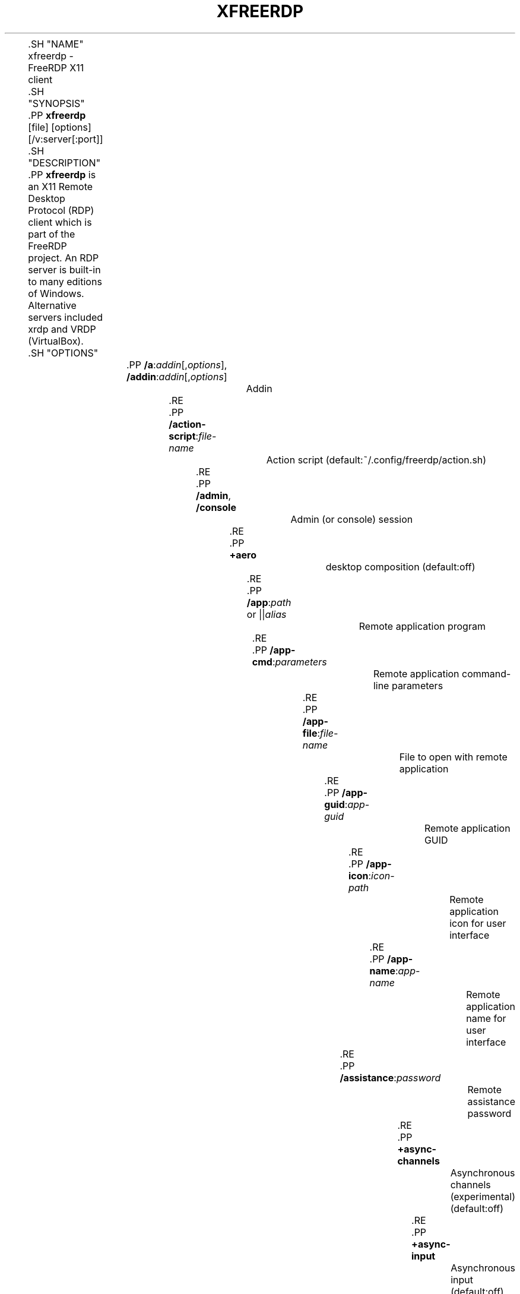 '\" t
.\"     Title: xfreerdp
.\"    Author: 
.\" Generator: DocBook XSL Stylesheets vsnapshot <http://docbook.sf.net/>
.\"      Date: 2018-08-19
.\"    Manual: xfreerdp
.\"    Source: freerdp
.\"  Language: English
.\"
.TH "XFREERDP" "1" "2018\-08\-19" "freerdp" "xfreerdp"
.\" -----------------------------------------------------------------
.\" * Define some portability stuff
.\" -----------------------------------------------------------------
.\" ~~~~~~~~~~~~~~~~~~~~~~~~~~~~~~~~~~~~~~~~~~~~~~~~~~~~~~~~~~~~~~~~~
.\" http://bugs.debian.org/507673
.\" http://lists.gnu.org/archive/html/groff/2009-02/msg00013.html
.\" ~~~~~~~~~~~~~~~~~~~~~~~~~~~~~~~~~~~~~~~~~~~~~~~~~~~~~~~~~~~~~~~~~
.ie \n(.g .ds Aq \(aq
.el       .ds Aq '
.\" -----------------------------------------------------------------
.\" * set default formatting
.\" -----------------------------------------------------------------
.\" disable hyphenation
.nh
.\" disable justification (adjust text to left margin only)
.ad l
.\" -----------------------------------------------------------------
.\" * MAIN CONTENT STARTS HERE *
.\" -----------------------------------------------------------------

	
	
	.SH "NAME"
xfreerdp \- FreeRDP X11 client

	.SH "SYNOPSIS"

	
	.PP
\fBxfreerdp\fR
[file] [options] [/v:server[:port]]

	
	.SH "DESCRIPTION"

	
	
	.PP
\fBxfreerdp\fR
is an X11 Remote Desktop Protocol (RDP) client which is part of the FreeRDP project\&. An RDP server is built\-in to many editions of Windows\&. Alternative servers included xrdp and VRDP (VirtualBox)\&.

	

	.SH "OPTIONS"

	
		

			.PP
\fB/a\fR:\fIaddin\fR[,\fIoptions\fR], \fB/addin\fR:\fIaddin\fR[,\fIoptions\fR]
.RS 4

				
				
				
					Addin

				
			.RE
			.PP
\fB/action\-script\fR:\fIfile\-name\fR
.RS 4

				
				
					Action script (default:~/\&.config/freerdp/action\&.sh)

				
			.RE
			.PP
\fB/admin\fR, \fB/console\fR
.RS 4

				
				
				
					Admin (or console) session

				
			.RE
			.PP
\fB+aero\fR
.RS 4

				
				
					desktop composition (default:off)

				
			.RE
			.PP
\fB/app\fR:\fIpath\fR or ||\fIalias\fR
.RS 4

				
				
					Remote application program

				
			.RE
			.PP
\fB/app\-cmd\fR:\fIparameters\fR
.RS 4

				
				
					Remote application command\-line parameters

				
			.RE
			.PP
\fB/app\-file\fR:\fIfile\-name\fR
.RS 4

				
				
					File to open with remote application

				
			.RE
			.PP
\fB/app\-guid\fR:\fIapp\-guid\fR
.RS 4

				
				
					Remote application GUID

				
			.RE
			.PP
\fB/app\-icon\fR:\fIicon\-path\fR
.RS 4

				
				
					Remote application icon for user interface

				
			.RE
			.PP
\fB/app\-name\fR:\fIapp\-name\fR
.RS 4

				
				
					Remote application name for user interface

				
			.RE
			.PP
\fB/assistance\fR:\fIpassword\fR
.RS 4

				
				
					Remote assistance password

				
			.RE
			.PP
\fB+async\-channels\fR
.RS 4

				
				
					Asynchronous channels (experimental) (default:off)

				
			.RE
			.PP
\fB+async\-input\fR
.RS 4

				
				
					Asynchronous input (default:off)

				
			.RE
			.PP
\fB+async\-transport\fR
.RS 4

				
				
					Asynchronous transport (experimental) (default:off)

				
			.RE
			.PP
\fB+async\-update\fR
.RS 4

				
				
					Asynchronous update (default:off)

				
			.RE
			.PP
\fB/audio\-mode\fR:\fImode\fR
.RS 4

				
				
					Audio output mode

				
			.RE
			.PP
\fB+auth\-only\fR
.RS 4

				
				
					Authenticate only (default:off)

				
			.RE
			.PP
\fB\-authentication\fR
.RS 4

				
				
					Authentication (expermiental) (default:on)

				
			.RE
			.PP
\fB+auto\-reconnect\fR
.RS 4

				
				
					Automatic reconnection (default:off)

				
			.RE
			.PP
\fB/auto\-reconnect\-max\-retries\fR:\fIretries\fR
.RS 4

				
				
					Automatic reconnection maximum retries, 0 for unlimited [0,1000]

				
			.RE
			.PP
\fB\-bitmap\-cache\fR
.RS 4

				
				
					bitmap cache (default:on)

				
			.RE
			.PP
\fB/bpp\fR:\fIdepth\fR
.RS 4

				
				
					Session bpp (color depth) (default:16)

				
			.RE
			.PP
\fB/buildconfig\fR
.RS 4

				
				
					Print the build configuration

				
			.RE
			.PP
\fB/cert\-ignore\fR
.RS 4

				
				
					Ignore certificate

				
			.RE
			.PP
\fB/cert\-name\fR:\fIname\fR
.RS 4

				
				
					Certificate name

				
			.RE
			.PP
\fB/cert\-tofu\fR
.RS 4

				
				
					Automatically accept certificate on first connect

				
			.RE
			.PP
\fB/client\-hostname\fR:\fIname\fR
.RS 4

				
				
					Client Hostname to send to server

				
			.RE
			.PP
\fB\-clipboard\fR
.RS 4

				
				
					Redirect clipboard (default:on)

				
			.RE
			.PP
\fB/codec\-cache\fR:rfx|nsc|jpeg
.RS 4

				
				
					Bitmap codec cache

				
			.RE
			.PP
\fB\-compression\fR, \fB\-z\fR
.RS 4

				
				
				
					compression (default:on)

				
			.RE
			.PP
\fB/compression\-level\fR:\fIlevel\fR
.RS 4

				
				
					Compression level (0,1,2)

				
			.RE
			.PP
\fB+credentials\-delegation\fR
.RS 4

				
				
					credentials delegation (default:off)

				
			.RE
			.PP
\fB/d\fR:\fIdomain\fR
.RS 4

				
				
					Domain

				
			.RE
			.PP
\fB\-decorations\fR
.RS 4

				
				
					Window decorations (default:on)

				
			.RE
			.PP
\fB/disp\fR
.RS 4

				
				
					Display control

				
			.RE
			.PP
\fB/drive\fR:\fIname\fR,\fIpath\fR
.RS 4

				
				
					Redirect directory <path< as named share <name<

				
			.RE
			.PP
\fB+drives\fR
.RS 4

				
				
					Redirect all mount points as shares (default:off)

				
			.RE
			.PP
\fB/dvc\fR:\fIchannel\fR[,\fIoptions\fR]
.RS 4

				
				
					Dynamic virtual channel

				
			.RE
			.PP
\fB/dynamic\-resolution\fR
.RS 4

				
				
					Send resolution updates when the window is resized

				
			.RE
			.PP
\fB/echo\fR, \fB/echo\fR
.RS 4

				
				
				
					Echo channel

				
			.RE
			.PP
\fB\-encryption\fR
.RS 4

				
				
					Encryption (experimental) (default:on)

				
			.RE
			.PP
\fB/encryption\-methods\fR:[40,][56,][128,][FIPS]
.RS 4

				
				
					RDP standard security encryption methods

				
			.RE
			.PP
\fB/f\fR
.RS 4

				
				
					Fullscreen mode (<Ctrl<+<Alt<+<Enter< toggles fullscreen)

				
			.RE
			.PP
\fB\-fast\-path\fR
.RS 4

				
				
					fast\-path input/output (default:on)

				
			.RE
			.PP
\fB+fipsmode\fR
.RS 4

				
				
					FIPS mode (default:off)

				
			.RE
			.PP
\fB+fonts\fR
.RS 4

				
				
					smooth fonts (ClearType) (default:off)

				
			.RE
			.PP
\fB/frame\-ack\fR:\fInumber\fR
.RS 4

				
				
					Number of frame acknowledgement

				
			.RE
			.PP
\fB/from\-stdin\fR[:force]
.RS 4

				
				
					Read credentials from stdin\&. With <force< the prompt is done before connection, otherwise on server request\&.

				
			.RE
			.PP
\fB/g\fR:\fIgateway\fR[:\fIport\fR]
.RS 4

				
				
					Gateway Hostname

				
			.RE
			.PP
\fB/gateway\-usage\-method\fR:direct|detect, \fB/gum\fR:direct|detect
.RS 4

				
				
				
					Gateway usage method

				
			.RE
			.PP
\fB/gd\fR:\fIdomain\fR
.RS 4

				
				
					Gateway domain

				
			.RE
			.PP
\fB/gdi\fR:sw|hw
.RS 4

				
				
					GDI rendering

				
			.RE
			.PP
\fB/geometry\fR
.RS 4

				
				
					Geometry tracking channel

				
			.RE
			.PP
\fB+gestures\fR
.RS 4

				
				
					Consume multitouch input locally (default:off)

				
			.RE
			.PP
\fB/gfx\fR[:RFX]
.RS 4

				
				
					RDP8 graphics pipeline (experimental)

				
			.RE
			.PP
\fB+gfx\-progressive\fR
.RS 4

				
				
					RDP8 graphics pipeline using progressive codec (default:off)

				
			.RE
			.PP
\fB+gfx\-small\-cache\fR
.RS 4

				
				
					RDP8 graphics pipeline using small cache mode (default:off)

				
			.RE
			.PP
\fB+gfx\-thin\-client\fR
.RS 4

				
				
					RDP8 graphics pipeline using thin client mode (default:off)

				
			.RE
			.PP
\fB+glyph\-cache\fR
.RS 4

				
				
					Glyph cache (experimental) (default:off)

				
			.RE
			.PP
\fB/gp\fR:\fIpassword\fR
.RS 4

				
				
					Gateway password

				
			.RE
			.PP
\fB\-grab\-keyboard\fR
.RS 4

				
				
					Grab keyboard (default:on)

				
			.RE
			.PP
\fB/gt\fR:rpc|http|auto
.RS 4

				
				
					Gateway transport type

				
			.RE
			.PP
\fB/gu\fR:[\fIdomain\fR\e]\fIuser\fR or \fIuser\fR[@\fIdomain\fR]
.RS 4

				
				
					Gateway username

				
			.RE
			.PP
\fB/gat\fR:\fIaccess token\fR
.RS 4

				
				
					Gateway Access Token

				
			.RE
			.PP
\fB/h\fR:\fIheight\fR
.RS 4

				
				
					Height (default:768)

				
			.RE
			.PP
\fB+heartbeat\fR
.RS 4

				
				
					Support heartbeat PDUs (default:off)

				
			.RE
			.PP
\fB/help\fR, \fB/?\fR
.RS 4

				
				
				
					Print help

				
			.RE
			.PP
\fB+home\-drive\fR
.RS 4

				
				
					Redirect user home as share (default:off)

				
			.RE
			.PP
\fB/ipv6\fR, \fB/6\fR
.RS 4

				
				
				
					Prefer IPv6 AAA record over IPv4 A record

				
			.RE
			.PP
\fB/kbd\fR:0x\fIid\fR or \fIname\fR
.RS 4

				
				
					Keyboard layout

				
			.RE
			.PP
\fB/kbd\-fn\-key\fR:\fIvalue\fR
.RS 4

				
				
					Function key value

				
			.RE
			.PP
\fB/kbd\-list\fR
.RS 4

				
				
					List keyboard layouts

				
			.RE
			.PP
\fB/kbd\-subtype\fR:\fIid\fR
.RS 4

				
				
					Keyboard subtype

				
			.RE
			.PP
\fB/kbd\-type\fR:\fIid\fR
.RS 4

				
				
					Keyboard type

				
			.RE
			.PP
\fB/load\-balance\-info\fR:\fIinfo\-string\fR
.RS 4

				
				
					Load balance info

				
			.RE
			.PP
\fB/log\-filters\fR:\fItag\fR:\fIlevel\fR[,\fItag\fR:\fIlevel\fR[,\&.\&.\&.]]
.RS 4

				
				
					Set logger filters, see wLog(7) for details

				
			.RE
			.PP
\fB/log\-level\fR:OFF|FATAL|ERROR|WARN|INFO|DEBUG|TRACE
.RS 4

				
				
					Set the default log level, see wLog(7) for details

				
			.RE
			.PP
\fB/max\-fast\-path\-size\fR:\fIsize\fR
.RS 4

				
				
					Specify maximum fast\-path update size

				
			.RE
			.PP
\fB/max\-loop\-time\fR:\fItime\fR
.RS 4

				
				
					Specify maximum time in milliseconds spend treating packets

				
			.RE
			.PP
\fB+menu\-anims\fR
.RS 4

				
				
					menu animations (default:off)

				
			.RE
			.PP
\fB/microphone\fR[:[sys:\fIsys\fR,][dev:\fIdev\fR,][format:\fIformat\fR,][rate:\fIrate\fR,][channel:\fIchannel\fR]], \fB/mic\fR[:[sys:\fIsys\fR,][dev:\fIdev\fR,][format:\fIformat\fR,][rate:\fIrate\fR,][channel:\fIchannel\fR]]
.RS 4

				
				
				
					Audio input (microphone)

				
			.RE
			.PP
\fB/monitor\-list\fR
.RS 4

				
				
					List detected monitors

				
			.RE
			.PP
\fB/monitors\fR:\fIid\fR[,\fIid\fR[,\&.\&.\&.]]
.RS 4

				
				
					Select monitors to use

				
			.RE
			.PP
\fB\-mouse\-motion\fR
.RS 4

				
				
					Send mouse motion (default:on)

				
			.RE
			.PP
\fB/multimedia\fR[:[sys:\fIsys\fR,][dev:\fIdev\fR,][decoder:\fIdecoder\fR]], \fB/mmr\fR[:[sys:\fIsys\fR,][dev:\fIdev\fR,][decoder:\fIdecoder\fR]]
.RS 4

				
				
				
					Redirect multimedia (video)

				
			.RE
			.PP
\fB/multimon\fR[:force]
.RS 4

				
				
					Use multiple monitors

				
			.RE
			.PP
\fB+multitouch\fR
.RS 4

				
				
					Redirect multitouch input (default:off)

				
			.RE
			.PP
\fB+multitransport\fR
.RS 4

				
				
					Support multitransport protocol (default:off)

				
			.RE
			.PP
\fB\-nego\fR
.RS 4

				
				
					protocol security negotiation (default:on)

				
			.RE
			.PP
\fB/network\fR:modem|broadband|broadband\-low|broadband\-high|wan|lan|auto
.RS 4

				
				
					Network connection type

				
			.RE
			.PP
\fB/nsc\fR, \fB/nscodec\fR
.RS 4

				
				
				
					NSCodec support

				
			.RE
			.PP
\fB\-offscreen\-cache\fR
.RS 4

				
				
					offscreen bitmap cache (default:on)

				
			.RE
			.PP
\fB/orientation\fR:0|90|180|270
.RS 4

				
				
					Orientation of display in degrees

				
			.RE
			.PP
\fB/p\fR:\fIpassword\fR
.RS 4

				
				
					Password

				
			.RE
			.PP
\fB/parallel\fR[:\fIname\fR[,\fIpath\fR]]
.RS 4

				
				
					Redirect parallel device

				
			.RE
			.PP
\fB/parent\-window\fR:\fIwindow\-id\fR
.RS 4

				
				
					Parent window id

				
			.RE
			.PP
\fB+password\-is\-pin\fR
.RS 4

				
				
					Use smart card authentication with password as smart card PIN (default:off)

				
			.RE
			.PP
\fB/pcb\fR:\fIblob\fR
.RS 4

				
				
					Preconnection Blob

				
			.RE
			.PP
\fB/pcid\fR:\fIid\fR
.RS 4

				
				
					Preconnection Id

				
			.RE
			.PP
\fB/pheight\fR:\fIheight\fR
.RS 4

				
				
					Physical height of display (in millimeters)

				
			.RE
			.PP
\fB/play\-rfx\fR:\fIpcap\-file\fR
.RS 4

				
				
					Replay rfx pcap file

				
			.RE
			.PP
\fB/port\fR:\fInumber\fR
.RS 4

				
				
					Server port

				
			.RE
			.PP
\fB+print\-reconnect\-cookie\fR
.RS 4

				
				
					Print base64 reconnect cookie after connecting (default:off)

				
			.RE
			.PP
\fB/printer\fR[:\fIname\fR[,\fIdriver\fR]]
.RS 4

				
				
					Redirect printer device

				
			.RE
			.PP
\fB/proxy\fR:[\fIproto\fR://][\fIuser\fR:\fIpassword\fR@]\fIhost\fR:\fIport\fR
.RS 4

				
				
					Proxy settings: override env\&.var (see also environment variable below)\&. Protocol "socks5" should be given explicitly where "http" is default\&. Note: socks proxy is not supported by env\&. variable

				
			.RE
			.PP
\fB/pth\fR:\fIpassword\-hash\fR, \fB/pass\-the\-hash\fR:\fIpassword\-hash\fR
.RS 4

				
				
				
					Pass the hash (restricted admin mode)

				
			.RE
			.PP
\fB/pwidth\fR:\fIwidth\fR
.RS 4

				
				
					Physical width of display (in millimeters)

				
			.RE
			.PP
\fB/reconnect\-cookie\fR:\fIbase64\-cookie\fR
.RS 4

				
				
					Pass base64 reconnect cookie to the connection

				
			.RE
			.PP
\fB/restricted\-admin\fR, \fB/restrictedAdmin\fR
.RS 4

				
				
				
					Restricted admin mode

				
			.RE
			.PP
\fB/rfx\fR
.RS 4

				
				
					RemoteFX

				
			.RE
			.PP
\fB/rfx\-mode\fR:image|video
.RS 4

				
				
					RemoteFX mode

				
			.RE
			.PP
\fB/scale\fR:100|140|180
.RS 4

				
				
					Scaling factor of the display (default:100)

				
			.RE
			.PP
\fB/scale\-desktop\fR:\fIpercentage\fR
.RS 4

				
				
					Scaling factor for desktop applications (value between 100 and 500) (default:100)

				
			.RE
			.PP
\fB/scale\-device\fR:100|140|180
.RS 4

				
				
					Scaling factor for app store applications (default:100)

				
			.RE
			.PP
\fB/sec\fR:rdp|tls|nla|ext
.RS 4

				
				
					Force specific protocol security

				
			.RE
			.PP
\fB+sec\-ext\fR
.RS 4

				
				
					NLA extended protocol security (default:off)

				
			.RE
			.PP
\fB\-sec\-nla\fR
.RS 4

				
				
					NLA protocol security (default:on)

				
			.RE
			.PP
\fB\-sec\-rdp\fR
.RS 4

				
				
					RDP protocol security (default:on)

				
			.RE
			.PP
\fB\-sec\-tls\fR
.RS 4

				
				
					TLS protocol security (default:on)

				
			.RE
			.PP
\fB/serial\fR[:\fIname\fR[,\fIpath\fR[,\fIdriver\fR[,permissive]]]], \fB/tty\fR[:\fIname\fR[,\fIpath\fR[,\fIdriver\fR[,permissive]]]]
.RS 4

				
				
				
					Redirect serial device

				
			.RE
			.PP
\fB/shell\fR:\fIshell\fR
.RS 4

				
				
					Alternate shell

				
			.RE
			.PP
\fB/shell\-dir\fR:\fIdir\fR
.RS 4

				
				
					Shell working directory

				
			.RE
			.PP
\fB/size\fR:\fIwidth\fRx\fIheight\fR or \fIpercent\fR%[wh]
.RS 4

				
				
					Screen size (default:1024x768)

				
			.RE
			.PP
\fB/smart\-sizing\fR[:\fIwidth\fRx\fIheight\fR]
.RS 4

				
				
					Scale remote desktop to window size

				
			.RE
			.PP
\fB/smartcard\fR[:\fIname\fR[,\fIpath\fR]]
.RS 4

				
				
					Redirect smartcard device

				
			.RE
			.PP
\fB/sound\fR[:[sys:\fIsys\fR,][dev:\fIdev\fR,][format:\fIformat\fR,][rate:\fIrate\fR,][channel:\fIchannel\fR,][latency:\fIlatency\fR,][quality:\fIquality\fR]], \fB/audio\fR[:[sys:\fIsys\fR,][dev:\fIdev\fR,][format:\fIformat\fR,][rate:\fIrate\fR,][channel:\fIchannel\fR,][latency:\fIlatency\fR,][quality:\fIquality\fR]]
.RS 4

				
				
				
					Audio output (sound)

				
			.RE
			.PP
\fB/span\fR
.RS 4

				
				
					Span screen over multiple monitors

				
			.RE
			.PP
\fB/spn\-class\fR:\fIservice\-class\fR
.RS 4

				
				
					SPN authentication service class

				
			.RE
			.PP
\fB/ssh\-agent\fR, \fB/ssh\-agent\fR
.RS 4

				
				
				
					SSH Agent forwarding channel

				
			.RE
			.PP
\fB/t\fR:\fItitle\fR, \fB/title\fR:\fItitle\fR
.RS 4

				
				
				
					Window title

				
			.RE
			.PP
\fB\-themes\fR
.RS 4

				
				
					themes (default:on)

				
			.RE
			.PP
\fB/tls\-ciphers\fR:netmon|ma|ciphers
.RS 4

				
				
					Allowed TLS ciphers

				
			.RE
			.PP
\fB\-toggle\-fullscreen\fR
.RS 4

				
				
					Alt+Ctrl+Enter toggles fullscreen (default:on)

				
			.RE
			.PP
\fB/u\fR:[\fIdomain\fR\e]\fIuser\fR or \fIuser\fR[@\fIdomain\fR]
.RS 4

				
				
					Username

				
			.RE
			.PP
\fB+unmap\-buttons\fR
.RS 4

				
				
					Let server see real physical pointer button (default:off)

				
			.RE
			.PP
\fB/usb\fR:[dbg,][dev:\fIdev\fR,][id|addr,][auto]
.RS 4

				
				
					Redirect USB device

				
			.RE
			.PP
\fB/v\fR:\fIserver\fR[:port]
.RS 4

				
				
					Server hostname

				
			.RE
			.PP
\fB/vc\fR:\fIchannel\fR[,\fIoptions\fR]
.RS 4

				
				
					Static virtual channel

				
			.RE
			.PP
\fB/version\fR
.RS 4

				
				
					Print version

				
			.RE
			.PP
\fB/video\fR
.RS 4

				
				
					Video optimized remoting channel

				
			.RE
			.PP
\fB/vmconnect\fR[:\fIvmid\fR]
.RS 4

				
				
					Hyper\-V console (use port 2179, disable negotiation)

				
			.RE
			.PP
\fB/w\fR:\fIwidth\fR
.RS 4

				
				
					Width (default:1024)

				
			.RE
			.PP
\fB\-wallpaper\fR
.RS 4

				
				
					wallpaper (default:on)

				
			.RE
			.PP
\fB+window\-drag\fR
.RS 4

				
				
					full window drag (default:off)

				
			.RE
			.PP
\fB/wm\-class\fR:\fIclass\-name\fR
.RS 4

				
				
					Set the WM_CLASS hint for the window instance

				
			.RE
			.PP
\fB/workarea\fR
.RS 4

				
				
					Use available work area

				
			.RE
		
	


	

	.SH "ENVIRONMENT VARIABLES"

	

	

		.PP
wlog environment variable
.RS 4

			
			
				xfreerdp uses wLog as its log facility, you can refer to the corresponding man page (wlog(7)) for more informations\&. Arguments passed via the
\fI/log\-level\fR
or
\fI/log\-filters\fR
have precedence over the environment variables\&.

			
		.RE
	



	.SH "EXAMPLES"

	
	

		.PP
\fBxfreerdp connection\&.rdp /p:Pwd123! /f\fR
.RS 4

			
			
				Connect in fullscreen mode using a stored configuration
\fIconnection\&.rdp\fR
and the password
\fIPwd123!\fR

			
		.RE
		.PP
\fBxfreerdp /u:USER /size:50%h /v:rdp\&.contoso\&.com\fR
.RS 4

			
			
				Connect to host
\fIrdp\&.contoso\&.com\fR
with user
\fIUSER\fR
and a size of
\fI50 percent of the height\fR\&. If width (w) is set instead of height (h) like /size:50%w\&. 50 percent of the width is used\&.

			
		.RE
		.PP
\fBxfreerdp /u:CONTOSO\e\eJohnDoe /p:Pwd123! /v:rdp\&.contoso\&.com\fR
.RS 4

			
			
				Connect to host
\fIrdp\&.contoso\&.com\fR
with user
\fICONTOSO\e\eJohnDoe\fR
and password
\fIPwd123!\fR

			
		.RE
		.PP
\fBxfreerdp /u:JohnDoe /p:Pwd123! /w:1366 /h:768 /v:192\&.168\&.1\&.100:4489\fR
.RS 4

			
			
				Connect to host
\fI192\&.168\&.1\&.100\fR
on port
\fI4489\fR
with user
\fIJohnDoe\fR, password
\fIPwd123!\fR\&. The screen width is set to
\fI1366\fR
and the height to
\fI768\fR

			
		.RE
		.PP
\fBxfreerdp /u:JohnDoe /p:Pwd123! /vmconnect:C824F53E\-95D2\-46C6\-9A18\-23A5BB403532 /v:192\&.168\&.1\&.100\fR
.RS 4

			
			
				Establish a connection to host
\fI192\&.168\&.1\&.100\fR
with user
\fIJohnDoe\fR, password
\fIPwd123!\fR
and connect to Hyper\-V console (use port 2179, disable negotiation) with VMID
\fIC824F53E\-95D2\-46C6\-9A18\-23A5BB403532\fR

			
		.RE
		.PP
\fB+clipboard\fR
.RS 4

			
			
				Activate clipboard redirection

			
		.RE
		.PP
\fB/drive:home,/home/user\fR
.RS 4

			
			
				Activate drive redirection of
\fI/home/user\fR
as home drive

			
		.RE
		.PP
\fB/smartcard:<device>\fR
.RS 4

			
			
				Activate smartcard redirection for device
\fIdevice\fR

			
		.RE
		.PP
\fB/printer:<device>,<driver>\fR
.RS 4

			
			
				Activate printer redirection for printer
\fIdevice\fR
using driver
\fIdriver\fR

			
		.RE
		.PP
\fB/serial:<device>\fR
.RS 4

			
			
				Activate serial port redirection for port
\fIdevice\fR

			
		.RE
		.PP
\fB/parallel:<device>\fR
.RS 4

			
			
				Activate parallel port redirection for port
\fIdevice\fR

			
		.RE
		.PP
\fB/sound:sys:alsa\fR
.RS 4

			
			
				Activate audio output redirection using device
\fIsys:alsa\fR

			
		.RE
		.PP
\fB/microphone:sys:alsa\fR
.RS 4

			
			
				Activate audio input redirection using device
\fIsys:alsa\fR

			
		.RE
		.PP
\fB/multimedia:sys:alsa\fR
.RS 4

			
			
				Activate multimedia redirection using device
\fIsys:alsa\fR

			
		.RE
		.PP
\fB/usb:id,dev:054c:0268\fR
.RS 4

			
			
				Activate USB device redirection for the device identified by
\fI054c:0268\fR

			
		.RE
	



	.SH "LINKS"

	
	.PP
\m[blue]\fBhttp://www\&.freerdp\&.com/\fR\m[]

	
.SH "AUTHOR"
.br
.PP
The FreeRDP Team

